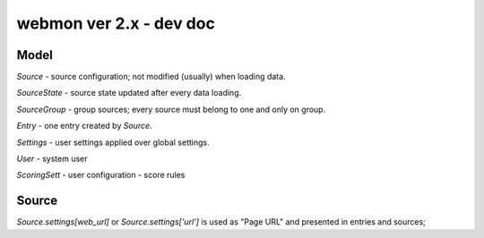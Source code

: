 webmon ver 2.x - dev doc
========================


Model
-----

`Source` - source configuration; not modified (usually) when loading data.

`SourceState` - source state updated after every data loading.

`SourceGroup` - group sources; every source must belong to one and only on
group.

`Entry` - one entry created by `Source`.

`Settings` - user settings applied over global settings.

`User` - system user

`ScoringSett` - user configuration - score rules



Source
------

`Source.settings[web_url]` or `Source.settings['url']` is used as "Page URL"
and presented in entries and sources;
